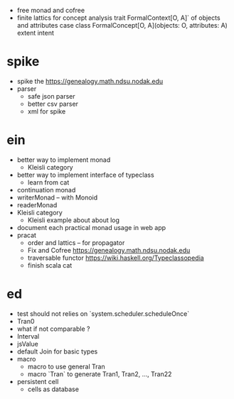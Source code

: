 - free monad and cofree
- finite lattics for concept analysis
  trait FormalContext[O, A]` of objects and attributes
  case class FormalConcept[O, A](objects: O, attributes: A)
  extent intent
* spike
- spike the https://genealogy.math.ndsu.nodak.edu
- parser
  - safe json parser
  - better csv parser
  - xml for spike
* ein
- better way to implement monad
  - Kleisli category
- better way to implement interface of typeclass
  - learn from cat
- continuation monad
- writerMonad -- with Monoid
- readerMonad
- Kleisli category
  - Kleisli example about about log
- document each practical monad usage in web app
- pracat
  - order and lattics -- for propagator
  - Fix and Cofree
    https://genealogy.math.ndsu.nodak.edu
  - traversable functor
    https://wiki.haskell.org/Typeclassopedia
  - finish scala cat
* ed
- test should not relies on `system.scheduler.scheduleOnce`
- Tran0
- what if not comparable ?
- Interval
- jsValue
- default Join for basic types
- macro
  - macro to use general Tran
  - macro `Tran` to generate Tran1, Tran2, ..., Tran22
- persistent cell
  - cells as database

